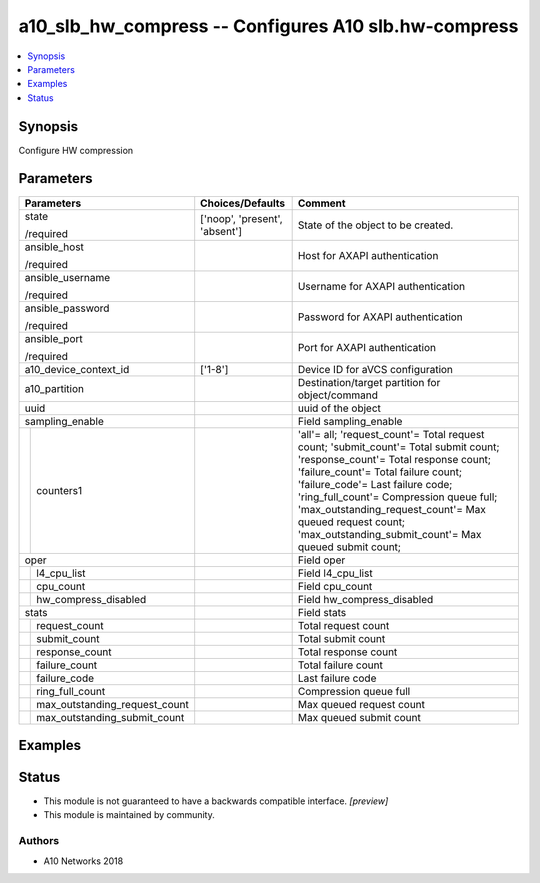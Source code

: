 .. _a10_slb_hw_compress_module:


a10_slb_hw_compress -- Configures A10 slb.hw-compress
=====================================================

.. contents::
   :local:
   :depth: 1


Synopsis
--------

Configure HW compression






Parameters
----------

+-----------------------------------+-------------------------------+-----------------------------------------------------------------------------------------------------------------------------------------------------------------------------------------------------------------------------------------------------------------------------------------------------------------------------------------------------------------------+
| Parameters                        | Choices/Defaults              | Comment                                                                                                                                                                                                                                                                                                                                                               |
|                                   |                               |                                                                                                                                                                                                                                                                                                                                                                       |
|                                   |                               |                                                                                                                                                                                                                                                                                                                                                                       |
+===================================+===============================+=======================================================================================================================================================================================================================================================================================================================================================================+
| state                             | ['noop', 'present', 'absent'] | State of the object to be created.                                                                                                                                                                                                                                                                                                                                    |
|                                   |                               |                                                                                                                                                                                                                                                                                                                                                                       |
| /required                         |                               |                                                                                                                                                                                                                                                                                                                                                                       |
+-----------------------------------+-------------------------------+-----------------------------------------------------------------------------------------------------------------------------------------------------------------------------------------------------------------------------------------------------------------------------------------------------------------------------------------------------------------------+
| ansible_host                      |                               | Host for AXAPI authentication                                                                                                                                                                                                                                                                                                                                         |
|                                   |                               |                                                                                                                                                                                                                                                                                                                                                                       |
| /required                         |                               |                                                                                                                                                                                                                                                                                                                                                                       |
+-----------------------------------+-------------------------------+-----------------------------------------------------------------------------------------------------------------------------------------------------------------------------------------------------------------------------------------------------------------------------------------------------------------------------------------------------------------------+
| ansible_username                  |                               | Username for AXAPI authentication                                                                                                                                                                                                                                                                                                                                     |
|                                   |                               |                                                                                                                                                                                                                                                                                                                                                                       |
| /required                         |                               |                                                                                                                                                                                                                                                                                                                                                                       |
+-----------------------------------+-------------------------------+-----------------------------------------------------------------------------------------------------------------------------------------------------------------------------------------------------------------------------------------------------------------------------------------------------------------------------------------------------------------------+
| ansible_password                  |                               | Password for AXAPI authentication                                                                                                                                                                                                                                                                                                                                     |
|                                   |                               |                                                                                                                                                                                                                                                                                                                                                                       |
| /required                         |                               |                                                                                                                                                                                                                                                                                                                                                                       |
+-----------------------------------+-------------------------------+-----------------------------------------------------------------------------------------------------------------------------------------------------------------------------------------------------------------------------------------------------------------------------------------------------------------------------------------------------------------------+
| ansible_port                      |                               | Port for AXAPI authentication                                                                                                                                                                                                                                                                                                                                         |
|                                   |                               |                                                                                                                                                                                                                                                                                                                                                                       |
| /required                         |                               |                                                                                                                                                                                                                                                                                                                                                                       |
+-----------------------------------+-------------------------------+-----------------------------------------------------------------------------------------------------------------------------------------------------------------------------------------------------------------------------------------------------------------------------------------------------------------------------------------------------------------------+
| a10_device_context_id             | ['1-8']                       | Device ID for aVCS configuration                                                                                                                                                                                                                                                                                                                                      |
|                                   |                               |                                                                                                                                                                                                                                                                                                                                                                       |
|                                   |                               |                                                                                                                                                                                                                                                                                                                                                                       |
+-----------------------------------+-------------------------------+-----------------------------------------------------------------------------------------------------------------------------------------------------------------------------------------------------------------------------------------------------------------------------------------------------------------------------------------------------------------------+
| a10_partition                     |                               | Destination/target partition for object/command                                                                                                                                                                                                                                                                                                                       |
|                                   |                               |                                                                                                                                                                                                                                                                                                                                                                       |
|                                   |                               |                                                                                                                                                                                                                                                                                                                                                                       |
+-----------------------------------+-------------------------------+-----------------------------------------------------------------------------------------------------------------------------------------------------------------------------------------------------------------------------------------------------------------------------------------------------------------------------------------------------------------------+
| uuid                              |                               | uuid of the object                                                                                                                                                                                                                                                                                                                                                    |
|                                   |                               |                                                                                                                                                                                                                                                                                                                                                                       |
|                                   |                               |                                                                                                                                                                                                                                                                                                                                                                       |
+-----------------------------------+-------------------------------+-----------------------------------------------------------------------------------------------------------------------------------------------------------------------------------------------------------------------------------------------------------------------------------------------------------------------------------------------------------------------+
| sampling_enable                   |                               | Field sampling_enable                                                                                                                                                                                                                                                                                                                                                 |
|                                   |                               |                                                                                                                                                                                                                                                                                                                                                                       |
|                                   |                               |                                                                                                                                                                                                                                                                                                                                                                       |
+---+-------------------------------+-------------------------------+-----------------------------------------------------------------------------------------------------------------------------------------------------------------------------------------------------------------------------------------------------------------------------------------------------------------------------------------------------------------------+
|   | counters1                     |                               | 'all'= all; 'request_count'= Total request count; 'submit_count'= Total submit count; 'response_count'= Total response count; 'failure_count'= Total failure count; 'failure_code'= Last failure code; 'ring_full_count'= Compression queue full; 'max_outstanding_request_count'= Max queued request count; 'max_outstanding_submit_count'= Max queued submit count; |
|   |                               |                               |                                                                                                                                                                                                                                                                                                                                                                       |
|   |                               |                               |                                                                                                                                                                                                                                                                                                                                                                       |
+---+-------------------------------+-------------------------------+-----------------------------------------------------------------------------------------------------------------------------------------------------------------------------------------------------------------------------------------------------------------------------------------------------------------------------------------------------------------------+
| oper                              |                               | Field oper                                                                                                                                                                                                                                                                                                                                                            |
|                                   |                               |                                                                                                                                                                                                                                                                                                                                                                       |
|                                   |                               |                                                                                                                                                                                                                                                                                                                                                                       |
+---+-------------------------------+-------------------------------+-----------------------------------------------------------------------------------------------------------------------------------------------------------------------------------------------------------------------------------------------------------------------------------------------------------------------------------------------------------------------+
|   | l4_cpu_list                   |                               | Field l4_cpu_list                                                                                                                                                                                                                                                                                                                                                     |
|   |                               |                               |                                                                                                                                                                                                                                                                                                                                                                       |
|   |                               |                               |                                                                                                                                                                                                                                                                                                                                                                       |
+---+-------------------------------+-------------------------------+-----------------------------------------------------------------------------------------------------------------------------------------------------------------------------------------------------------------------------------------------------------------------------------------------------------------------------------------------------------------------+
|   | cpu_count                     |                               | Field cpu_count                                                                                                                                                                                                                                                                                                                                                       |
|   |                               |                               |                                                                                                                                                                                                                                                                                                                                                                       |
|   |                               |                               |                                                                                                                                                                                                                                                                                                                                                                       |
+---+-------------------------------+-------------------------------+-----------------------------------------------------------------------------------------------------------------------------------------------------------------------------------------------------------------------------------------------------------------------------------------------------------------------------------------------------------------------+
|   | hw_compress_disabled          |                               | Field hw_compress_disabled                                                                                                                                                                                                                                                                                                                                            |
|   |                               |                               |                                                                                                                                                                                                                                                                                                                                                                       |
|   |                               |                               |                                                                                                                                                                                                                                                                                                                                                                       |
+---+-------------------------------+-------------------------------+-----------------------------------------------------------------------------------------------------------------------------------------------------------------------------------------------------------------------------------------------------------------------------------------------------------------------------------------------------------------------+
| stats                             |                               | Field stats                                                                                                                                                                                                                                                                                                                                                           |
|                                   |                               |                                                                                                                                                                                                                                                                                                                                                                       |
|                                   |                               |                                                                                                                                                                                                                                                                                                                                                                       |
+---+-------------------------------+-------------------------------+-----------------------------------------------------------------------------------------------------------------------------------------------------------------------------------------------------------------------------------------------------------------------------------------------------------------------------------------------------------------------+
|   | request_count                 |                               | Total request count                                                                                                                                                                                                                                                                                                                                                   |
|   |                               |                               |                                                                                                                                                                                                                                                                                                                                                                       |
|   |                               |                               |                                                                                                                                                                                                                                                                                                                                                                       |
+---+-------------------------------+-------------------------------+-----------------------------------------------------------------------------------------------------------------------------------------------------------------------------------------------------------------------------------------------------------------------------------------------------------------------------------------------------------------------+
|   | submit_count                  |                               | Total submit count                                                                                                                                                                                                                                                                                                                                                    |
|   |                               |                               |                                                                                                                                                                                                                                                                                                                                                                       |
|   |                               |                               |                                                                                                                                                                                                                                                                                                                                                                       |
+---+-------------------------------+-------------------------------+-----------------------------------------------------------------------------------------------------------------------------------------------------------------------------------------------------------------------------------------------------------------------------------------------------------------------------------------------------------------------+
|   | response_count                |                               | Total response count                                                                                                                                                                                                                                                                                                                                                  |
|   |                               |                               |                                                                                                                                                                                                                                                                                                                                                                       |
|   |                               |                               |                                                                                                                                                                                                                                                                                                                                                                       |
+---+-------------------------------+-------------------------------+-----------------------------------------------------------------------------------------------------------------------------------------------------------------------------------------------------------------------------------------------------------------------------------------------------------------------------------------------------------------------+
|   | failure_count                 |                               | Total failure count                                                                                                                                                                                                                                                                                                                                                   |
|   |                               |                               |                                                                                                                                                                                                                                                                                                                                                                       |
|   |                               |                               |                                                                                                                                                                                                                                                                                                                                                                       |
+---+-------------------------------+-------------------------------+-----------------------------------------------------------------------------------------------------------------------------------------------------------------------------------------------------------------------------------------------------------------------------------------------------------------------------------------------------------------------+
|   | failure_code                  |                               | Last failure code                                                                                                                                                                                                                                                                                                                                                     |
|   |                               |                               |                                                                                                                                                                                                                                                                                                                                                                       |
|   |                               |                               |                                                                                                                                                                                                                                                                                                                                                                       |
+---+-------------------------------+-------------------------------+-----------------------------------------------------------------------------------------------------------------------------------------------------------------------------------------------------------------------------------------------------------------------------------------------------------------------------------------------------------------------+
|   | ring_full_count               |                               | Compression queue full                                                                                                                                                                                                                                                                                                                                                |
|   |                               |                               |                                                                                                                                                                                                                                                                                                                                                                       |
|   |                               |                               |                                                                                                                                                                                                                                                                                                                                                                       |
+---+-------------------------------+-------------------------------+-----------------------------------------------------------------------------------------------------------------------------------------------------------------------------------------------------------------------------------------------------------------------------------------------------------------------------------------------------------------------+
|   | max_outstanding_request_count |                               | Max queued request count                                                                                                                                                                                                                                                                                                                                              |
|   |                               |                               |                                                                                                                                                                                                                                                                                                                                                                       |
|   |                               |                               |                                                                                                                                                                                                                                                                                                                                                                       |
+---+-------------------------------+-------------------------------+-----------------------------------------------------------------------------------------------------------------------------------------------------------------------------------------------------------------------------------------------------------------------------------------------------------------------------------------------------------------------+
|   | max_outstanding_submit_count  |                               | Max queued submit count                                                                                                                                                                                                                                                                                                                                               |
|   |                               |                               |                                                                                                                                                                                                                                                                                                                                                                       |
|   |                               |                               |                                                                                                                                                                                                                                                                                                                                                                       |
+---+-------------------------------+-------------------------------+-----------------------------------------------------------------------------------------------------------------------------------------------------------------------------------------------------------------------------------------------------------------------------------------------------------------------------------------------------------------------+







Examples
--------

.. code-block:: yaml+jinja

    





Status
------




- This module is not guaranteed to have a backwards compatible interface. *[preview]*


- This module is maintained by community.



Authors
~~~~~~~

- A10 Networks 2018

